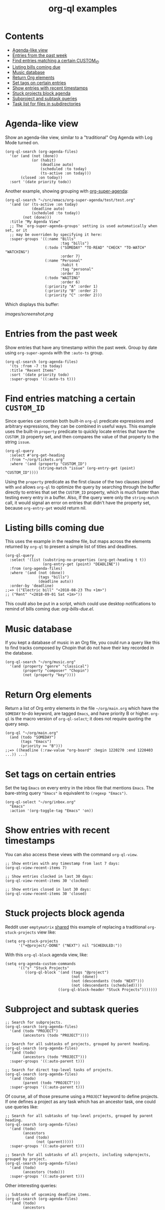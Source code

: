 #+TITLE: org-ql examples

* Contents
:PROPERTIES:
:TOC:      :include siblings :ignore this
:END:
:CONTENTS:
- [[#agenda-like-view][Agenda-like view]]
- [[#entries-from-the-past-week][Entries from the past week]]
- [[#find-entries-matching-a-certain-custom_id][Find entries matching a certain CUSTOM_ID]]
- [[#listing-bills-coming-due][Listing bills coming due]]
- [[#music-database][Music database]]
- [[#return-org-elements][Return Org elements]]
- [[#set-tags-on-certain-entries][Set tags on certain entries]]
- [[#show-entries-with-recent-timestamps][Show entries with recent timestamps]]
- [[#stuck-projects-block-agenda][Stuck projects block agenda]]
- [[#subproject-and-subtask-queries][Subproject and subtask queries]]
- [[#task-list-for-files-in-subdirectories][Task list for files in subdirectories]]
:END:

* Agenda-like view

Show an agenda-like view, similar to a "traditional" Org Agenda with Log Mode turned on.

#+BEGIN_SRC elisp
  (org-ql-search (org-agenda-files)
    '(or (and (not (done))
              (or (habit)
                  (deadline auto)
                  (scheduled :to today)
                  (ts-active :on today)))
         (closed :on today))
    :sort '(date priority todo))
#+END_SRC

Another example, showing grouping with [[https://github.com/alphapapa/org-super-agenda][org-super-agenda]]:

#+BEGIN_SRC elisp
  (org-ql-search "~/src/emacs/org-super-agenda/test/test.org"
    '(and (or (ts-active :on today)
              (deadline auto)
              (scheduled :to today))
          (not (done)))
    :title "My Agenda View"
    ;; The `org-super-agenda-groups' setting is used automatically when set, or it
    ;; may be overriden by specifying it here:
    :super-groups '((:name "Bills"
                           :tag "bills")
                    (:todo ("SOMEDAY" "TO-READ" "CHECK" "TO-WATCH" "WATCHING")
                           :order 7)
                    (:name "Personal"
                           :habit t
                           :tag "personal"
                           :order 3)
                    (:todo "WAITING"
                           :order 6)
                    (:priority "A" :order 1)
                    (:priority "B" :order 2)
                    (:priority "C" :order 2)))
#+END_SRC

Which displays this buffer:

[[images/screenshot.png]]

* Entries from the past week

Show entries that have any timestamp within the past week.  Group by date using =org-super-agenda= with the =:auto-ts= group.

#+BEGIN_SRC elisp
  (org-ql-search (org-agenda-files)
    '(ts :from -7 :to today)
    :title "Recent Items"
    :sort '(date priority todo)
    :super-groups '((:auto-ts t)))
#+END_SRC

* Find entries matching a certain =CUSTOM_ID=

Since queries can contain both built-in =org-ql= predicate expressions and arbitrary expressions, they can be combined in useful ways.  This example uses the built-in =property= predicate to quickly locate entries that have the =CUSTOM_ID= property set, and then compares the value of that property to the string =issue=.

#+BEGIN_SRC elisp
  (org-ql-query
    :select #'org-get-heading
    :from "~/org/tickets.org"
    :where '(and (property "CUSTOM_ID")
                 (string-match "issue" (org-entry-get (point) "CUSTOM_ID"))))
#+END_SRC

Using the =property= predicate as the first clause of the two clauses joined with =and= allows =org-ql= to optimize the query by searching through the buffer directly to entries that set the =CUSTOM_ID= property, which is much faster than testing every entry in a buffer.  Also, If the query were only the =string-match= call, it would signal an error on entries that didn't have the property set, because =org-entry-get= would return nil.

* Listing bills coming due

This uses the example in the readme file, but maps across the elements returned by ~org-ql~ to present a simple list of titles and deadlines.

#+BEGIN_SRC elisp
  (org-ql-query
    :select '(list (substring-no-properties (org-get-heading t t))
                   (org-entry-get (point) "DEADLINE"))
    :from (org-agenda-files)
    :where '(and (not (done))
                 (tags "bills")
                 (deadline auto))
    :order-by 'deadline)
  ;;=> (("Electric bill" "<2018-08-23 Thu +1m>")
  ;; ("Rent" "<2018-09-01 Sat +1m>"))
#+END_SRC

This could also be put in a script, which could use desktop notifications to remind of bills coming due: [[examples/org-bills-due.el][org-bills-due.el]].

* Music database

  If you kept a database of music in an Org file, you could run a query like this to find tracks composed by Chopin that do not have their key recorded in the database.

#+BEGIN_SRC elisp
  (org-ql-search "~/org/music.org"
    '(and (property "genre" "classical")
          (property "composer" "Chopin")
          (not (property "key"))))
#+END_SRC

* Return Org elements

Return a list of Org entry elements in the file =~/org/main.org= which have the =SOMEDAY= to-do keyword, are tagged =Emacs=, and have priority B or higher.  =org-ql= is the macro version of =org-ql-select=; it does not require quoting the query sexp.

#+BEGIN_SRC elisp
  (org-ql "~/org/main.org"
    (and (todo "SOMEDAY")
         (tags "Emacs")
         (priority >= "B")))
  ;;=> ((headline (:raw-value "org-board" :begin 1220270 :end 1220403 ...)) ...)
#+END_SRC

* Set tags on certain entries

Set the tag =Emacs= on every entry in the inbox file that mentions =Emacs=.  The bare-string query ="Emacs"= is equivalent to ~(regexp "Emacs")~.

#+BEGIN_SRC elisp
  (org-ql-select "~/org/inbox.org"
    "Emacs"
    :action '(org-toggle-tag "Emacs" 'on))
#+END_SRC

* Show entries with recent timestamps

You can also access these views with the command ~org-ql-view~.

#+BEGIN_SRC elisp
  ;; Show entries with any timestamp from last 7 days:
  (org-ql-view-recent-items 7)

  ;; Show entries clocked in last 30 days:
  (org-ql-view-recent-items 30 'clocked)

  ;; Show entries closed in last 30 days:
  (org-ql-view-recent-items 30 'closed)
#+END_SRC

* Stuck projects block agenda

Reddit user =emptymatrix= [[https://www.reddit.com/r/emacs/comments/cnrt2d/orgqlblock_integrates_orgql_into_org_agenda/ewtqez8/][shared]] this example of replacing a traditional =org-stuck-projects= view like:

#+BEGIN_SRC elisp
  (setq org-stuck-projects
        '("+@project/-DONE" ("NEXT") nil "SCHEDULED:"))
#+END_SRC

With this =org-ql-block= agenda view, like:

#+BEGIN_SRC elisp
  (setq org-agenda-custom-commands
        '(("s" "Stuck Projects"
           ((org-ql-block '(and (tags "@project")
                                (not (done))
                                (not (descendants (todo "NEXT")))
                                (not (descendants (scheduled))))
                          ((org-ql-block-header "Stuck Projects")))))))
#+END_SRC

* Subproject and subtask queries

#+BEGIN_SRC elisp
  ;; Search for subprojects.
  (org-ql-search (org-agenda-files)
    '(and (todo "PROJECT")
          (ancestors (todo "PROJECT"))))

  ;; Search for all subtasks of projects, grouped by parent heading.
  (org-ql-search (org-agenda-files)
    '(and (todo)
          (ancestors (todo "PROJECT")))
    :super-groups '((:auto-parent t)))

  ;; Search for direct top-level tasks of projects.
  (org-ql-search (org-agenda-files)
    '(and (todo)
          (parent (todo "PROJECT")))
    :super-groups '((:auto-parent t)))
#+END_SRC

Of course, all of those presume using a =PROJECT= keyword to define projects. If one defines a project as any task which has an ancestor task, one could use queries like:

#+BEGIN_SRC elisp
  ;; Search for all subtasks of top-level projects, grouped by parent heading.
  (org-ql-search (org-agenda-files)
    '(and (todo)
          (ancestors
           (and (todo)
                (not (parent)))))
    :super-groups '((:auto-parent t)))

  ;; Search for all subtasks of all projects, including subprojects, grouped by project.
  (org-ql-search (org-agenda-files)
    '(and (todo)
          (ancestors (todo)))
    :super-groups '((:auto-parent t)))
#+END_SRC

Other interesting queries:

#+BEGIN_SRC elisp
  ;; Subtasks of upcoming deadline items.
  (org-ql-search (org-agenda-files)
    '(and (todo)
          (ancestors
           (and (not (done))
                (deadline auto))))
    :super-groups '((:auto-parent t)))

  ;; TODO items whose ancestor is already DONE, and should therefore be
  ;; either marked DONE or CANCELLED.
  (org-ql-search (org-agenda-files)
    '(and (todo)
          (ancestors (done)))
    :super-groups '((:auto-parent t)))
#+END_SRC

* Task list for files in subdirectories

[[images/org-ql-search-snippet.png]]

* COMMENT Code                                                     :noexport:
:PROPERTIES:
:TOC:      :ignore (this descendants)
:END:

** File-local variables

# Local Variables:
# eval: (require 'org-make-toc)
# before-save-hook: org-make-toc
# End:
